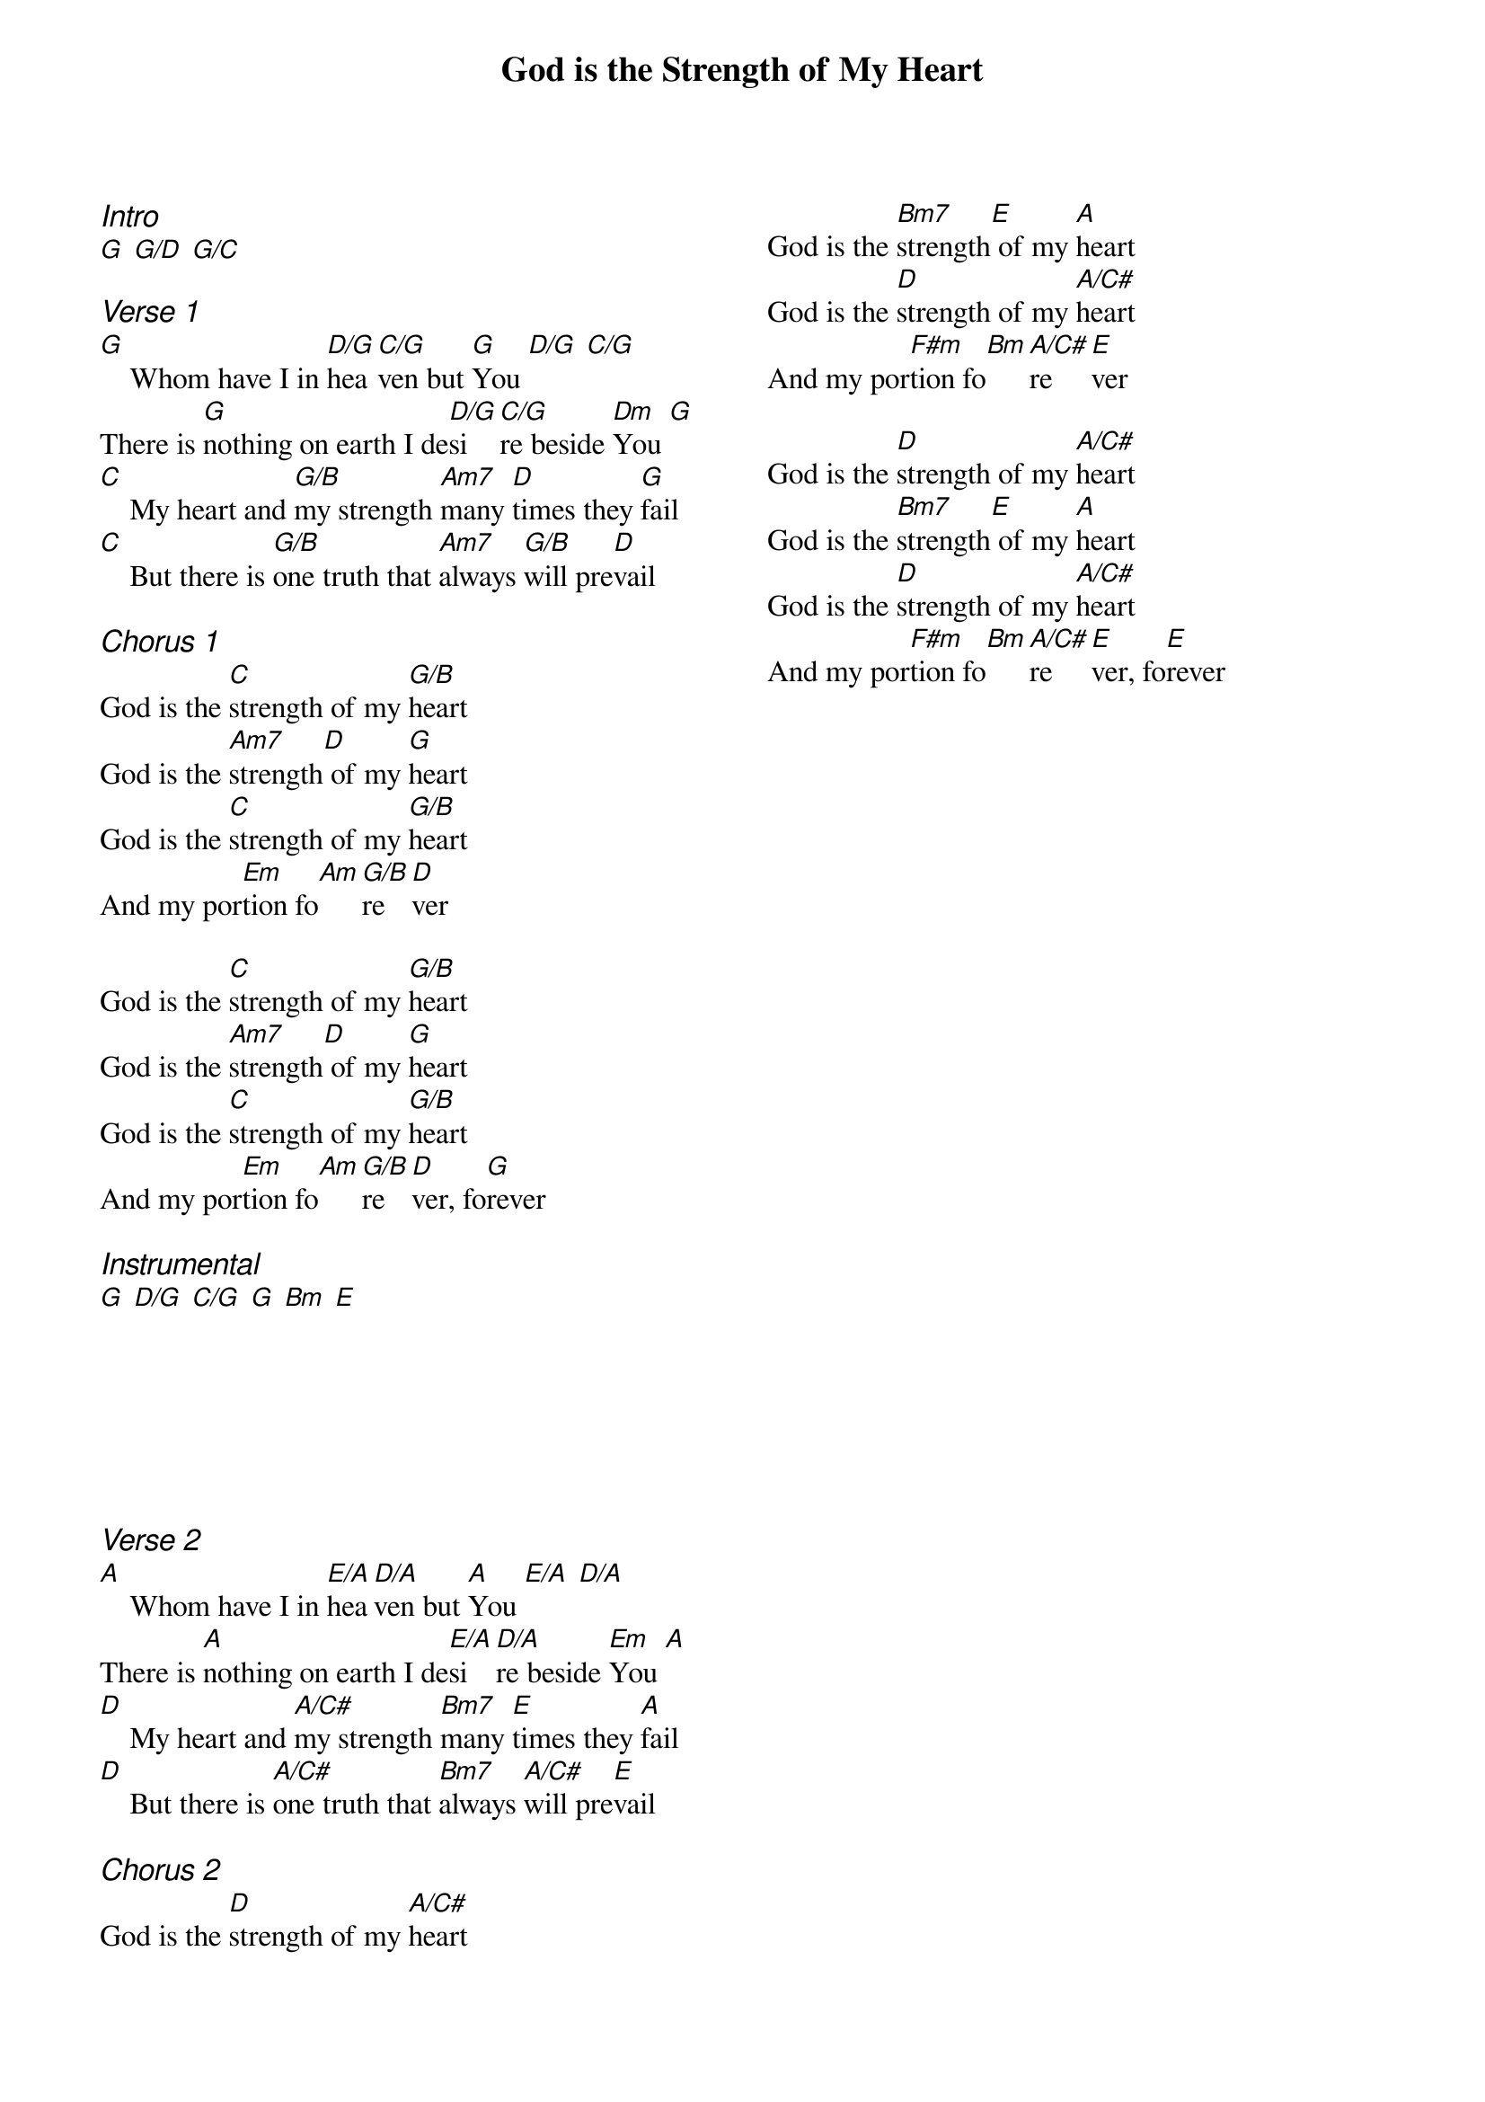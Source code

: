 {title: God is the Strength of My Heart}
{ng}
{columns: 2}

{ci:Intro}
[G] [G/D] [G/C]

{ci:Verse 1}
[G]    Whom have I in [D/G]hea[C/G]ven but [G]You [D/G] [C/G]
There is [G]nothing on earth I de[D/G]si[C/G]re beside [Dm]You [G]
[C]    My heart and [G/B]my strength [Am7]many [D]times they [G]fail
[C]    But there is [G/B]one truth that [Am7]always [G/B]will pre[D]vail

{ci:Chorus 1}
God is the [C]strength of my [G/B]heart
God is the [Am7]strength[D] of my [G]heart
God is the [C]strength of my [G/B]heart
And my por[Em]tion fo[Am][G/B]re[D]ver

God is the [C]strength of my [G/B]heart
God is the [Am7]strength[D] of my [G]heart
God is the [C]strength of my [G/B]heart
And my por[Em]tion fo[Am][G/B]re[D]ver, fo[G]rever

{ci:Instrumental}
[G] [D/G] [C/G] [G] [Bm] [E]







{ci:Verse 2}
[A]    Whom have I in [E/A]hea[D/A]ven but [A]You [E/A] [D/A]
There is [A]nothing on earth I de[E/A]si[D/A]re beside [Em]You [A]
[D]    My heart and [A/C#]my strength [Bm7]many [E]times they [A]fail
[D]    But there is [A/C#]one truth that [Bm7]always [A/C#]will pre[E]vail

{ci:Chorus 2}
God is the [D]strength of my [A/C#]heart
God is the [Bm7]strength[E] of my [A]heart
God is the [D]strength of my [A/C#]heart
And my por[F#m]tion fo[Bm][A/C#]re[E]ver

God is the [D]strength of my [A/C#]heart
God is the [Bm7]strength[E] of my [A]heart
God is the [D]strength of my [A/C#]heart
And my por[F#m]tion fo[Bm][A/C#]re[E]ver, fo[E]rever